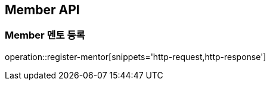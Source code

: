 [[Member-API]]
== Member API

[[Member-멘토-등록]]
=== Member 멘토 등록
operation::register-mentor[snippets='http-request,http-response']
